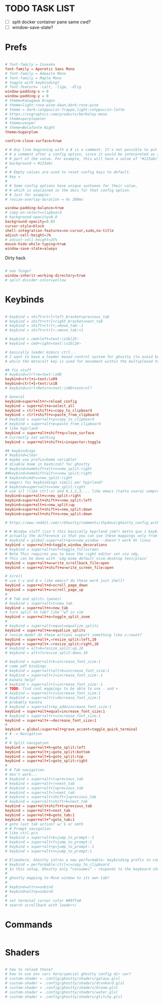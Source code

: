 #+property: header-args :tangle ~/.config/ghostty/config
#+startup: content

# Run `ghostty +show-config --default --docs` to view a list of
# all available config options and their default values.
# Additionally, each config option is also explained in detail
# on Ghostty's website, at https://ghostty.org/docs/config.


*  TODO TASK LIST
- [ ] split docker container pane same cwd?
- [ ] window-save-state?

*  Prefs
#+begin_src conf

# font-family = Iosevka
font-family = Aporetic Sans Mono
# font-family = Adwaita Mono
# font-family = Maple Mono
# toggle with keybinding?
# font-feature= -calt, -liga, -dlig
window-padding-x = 0
window-padding-y = 0
# theme=Kanagawa Dragon
# theme=light:rose-pine-dawn,dark:rose-pine
# theme = dark:catppuccin-frappe,light:catppuccin-latte
# https://usgraphics.com/products/berkeley-mono
# theme=purplepeter
# theme=vesper
# theme=Belafonte Night
theme=Sugarplum

confirm-close-surface=true

# # Any line beginning with a # is a comment. It's not possible to put
# # a comment after a config option, since it would be interpreted as a
# # part of the value. For example, this will have a value of "#123abc":
# background = #123abc
#
# # Empty values are used to reset config keys to default.
# key =
#
# # Some config options have unique syntaxes for their value,
# # which is explained in the docs for that config option.
# # Just for example:
# resize-overlay-duration = 4s 200ms

window-padding-balance=true
# copy-on-select=clipboard
# background-opacity=0.8
background-opacity=0.83
cursor-style=block
shell-integration-features=no-cursor,sudo,no-title
adjust-cell-height=3%
# adjust-cell-height=35%
mouse-hide-while-typing=true
window-save-state=always
#+end_src
Dirty hack
#+begin_src python :var font-size=(if (string-match  "Power N/A, battery unknown (N/A% load, remaining time N/A)"(battery)) 13 11)
#+end_src

#+begin_src conf
# non funge?
window-inherit-working-directory=true
# split-divider-color=yellow
#+end_src

*  Keybinds 
#+begin_src conf

# keybind = shift+ctrl+left_bracket=previous_tab
# keybind = shift+ctrl+right_bracket=next_tab
# keybind = shift+ctrl+,=move_tab:-1
# keybind = shift+ctrl+.=move_tab:+1

# keybind = cmd+left=text:\x1b[25~
# keybind = cmd+right=text:\x1b[26~

# basically leader mimics ctrl...
# I want to have a leader based control system for ghostty (to avoid key collissions with other applications), where <C-s> is used as my leader key for operations
# while the meta/alt key is used for movement within the multiplexed terminals

## fix stuff
# keybind=ctrl+m=text:\x0D
keybind=ctrl+i=text:\x09
keybind=ctrl+[=text:\x1B
# keybind=ctrl+Return=text:\x0D+control?

# General
keybind=super+alt+r=reload_config
keybind = super+alt+a=select_all
keybind = ctrl+shift+c=copy_to_clipboard
keybind = ctrl+shift+v=paste_from_clipboard
# keybind = super+alt+y=copy_to_clipboard
# keybind = super+alt+p=paste_from_clipboard
# like hyprland
keybind = super+alt+shift+q=close_surface
# Currently not working
keybind = super+alt+shift+i=inspector:toggle

## keybindings
# keybind=clear
# maybe use prefix=home variable?
# disable home in bash/zsh? for ghostty
# keybind=homehift+alt+v=new_split:right
##keybind=homehift+alt+v=new_split:right
# keybind=cmd+v=new_split:right
# magari fai keybindings simili per hyprland?
# keybind=super+alt+v=new_split:right
# use s/l (like ctrl-x) and 0,1,2,3,... like emacs (tanto userai sempre e solo emacs GUI)
keybind=super+alt+v=new_split:right
keybind=super+alt+shift+v=new_split:left
keybind=super+alt+s=new_split:up
keybind=super+alt+shift+s=new_split:down
keybind=super+alt+shift+s=new_split:down

# https://www.reddit.com/r/Ghostty/comments/1hy4out/ghostty_config_with_leader_based_bindings/?rdt=56822

# # Window stuff (isn't this basically hyprland job?) metto qua i keybindings o in hyprland o in nixos?
# actually the difference is that you can use these mappings only from ghostty, so just put them in hyprland/kanata/nix
# keybind = global:super+alt+q>n=new_window --doesn't work On linux
keybind = super+alt+d=toggle_window_decorations
# keybind = super+alt+w>f=toggle_fullscreen
# Note This requires you to have the right editor set via xdg. 
# This can be done with `xdg-mime default nvim.desktop text/plain`
keybind = super+alt+w=write_scrollback_file:open
keybind = super+alt+shift+w=write_screen_file:open

# Scroll
# use C-v and A-v like emacs? do these work just shell?
keybind = super+alt+d=scroll_page_down
keybind = super+alt+u=scroll_page_up
#
# # Tab and splits (panes)
# keybind = super+alt+t=new_tab
keybind = super+alt+n=new_tab
# turn split to tab? like ^wT in vim
keybind = super+alt+o=toggle_split_zoom
#
# keybind = super+alt+equal=equalize_splits
keybind = super+alt+e=equalize_splits
# resize mode? do these actions support something like v:count?
keybind = super+alt+,=resize_split:left,10
keybind = super+alt+.=resize_split:right,10
# keybind = alt>6=resize_split:up,10
# keybind = alt>7=resize_split:down,10

# keybind = super+alt+k=increase_font_size:1
# come pdf bindings
# keybind = super+alt+alt+k=increase_font_size:1
# keybind = super+alt+]=increase_font_size:-1
# kanata help?
# keybind = super+alt+[=increase_font_size:-1
# TODO: find cool mappings to be able to use - and +
# keybind = super+alt+]=increase_font_size:1
# keybind = super+alt+[=decrease_font_size:1
# probably kanata
# keybind = super+alt+kp_add=increase_font_size:1
keybind = super+alt+equal=increase_font_size:1
# keybind = super+alt++=increase_font_size:1
keybind = super+alt+-=decrease_font_size:1
#
keybind = global:super+alt+grave_accent=toggle_quick_terminal
# # -= Navigation 
#
# # Split navigation
keybind = super+alt+h=goto_split:left
keybind = super+alt+j=goto_split:bottom
keybind = super+alt+k=goto_split:top
keybind = super+alt+l=goto_split:right
#
# # Tab navigation
# don't work...
# keybind = super+alt+(=previous_tab
# keybind = super+alt+)=next_tab
# keybind = super+alt+[=previous_tab
# keybind = super+alt+]=next_tab
# keybind = super+alt+shift+j=previous_tab
# keybind = super+alt+shift+k=next_tab
keybind = super+alt+shift+t=previous_tab
keybind = super+alt+t=next_tab
keybind = super+alt+0=goto_tab:1
keybind = super+alt+^=goto_tab:1
# goto last tab action? w/ $ or smth
# # Prompt navigation
# like ctrl-p/n 
# keybind = super+alt+b=jump_to_prompt:-1
# keybind = super+alt+f=jump_to_prompt:1
# keybind = super+alt+p=jump_to_prompt:-1
# keybind = super+alt+n=jump_to_prompt:1

# Elsewhere, Ghostty intros a new performable: keybinding prefix to control if a configured keyboard shortcut “should only consume the input if the action is performed”, as per this given example:
# keybind = performable:ctrl+c=copy_to_clipboard
# In this setup, Ghostty only “consumes” — responds to the keyboard shortcut — if there’s selected text to be copied. If not, the shortcut is passed on to the shell (which the app devs note usually triggers an interrupt signal).
#
# ghostty mapping to Move window to its own tab?
#
# keybind=alt+n=unbind
# keybind=alt+p=unbind
#
# set terminal cursor color #00ffa0
# search scrollback with leader+/
#+end_src

*  Commands 
#+begin_src conf

#+end_src

*  Shaders 
#+begin_src conf

# how to reload those?
# how to use env vars here/special ghostty config dir var?
# custom-shader = .config/ghostty/shaders/galaxy.glsl
# custom-shader = .config/ghostty/shaders/drunkard.glsl
# custom-shader = .config/ghostty/shaders/bloom.glsl
# custom-shader = .config/ghostty/shaders/water.glsl
# custom-shader = .config/ghostty/shaders/glitchy.glsl
#+end_src
